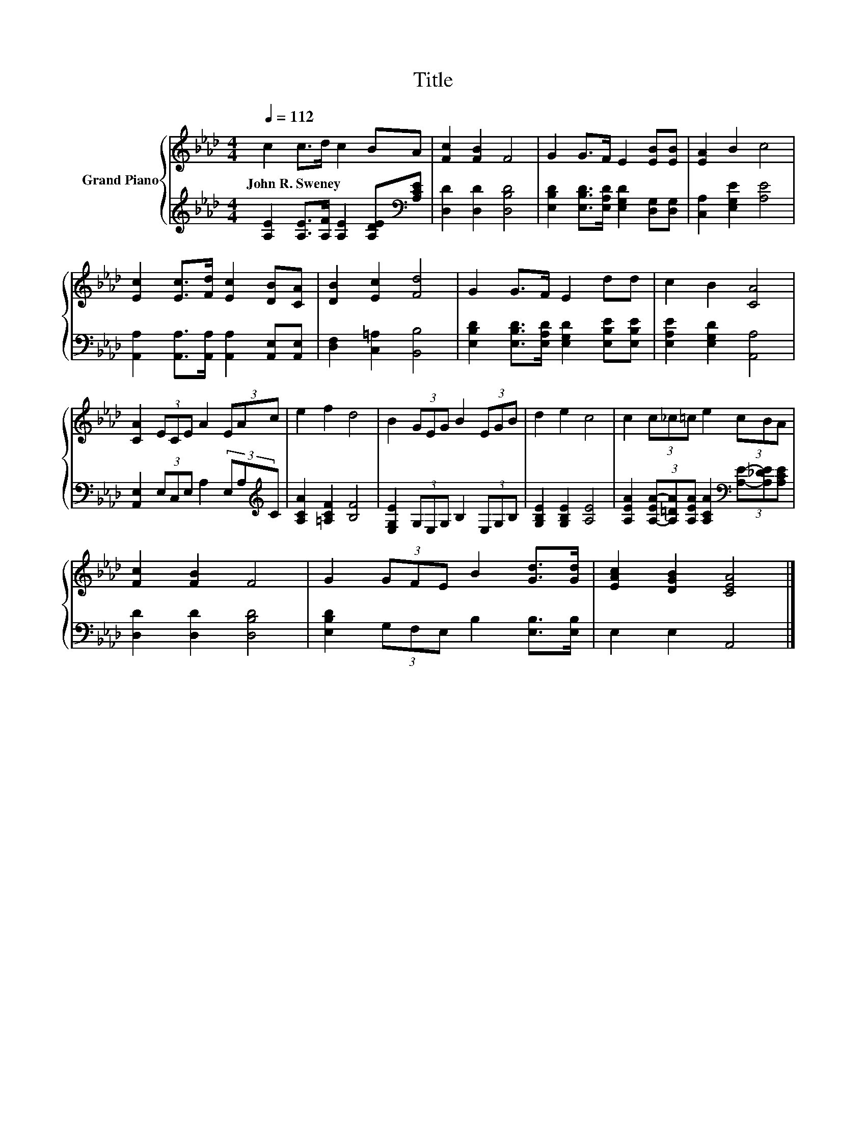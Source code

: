 X:1
T:Title
%%score { 1 | 2 }
L:1/8
Q:1/4=112
M:4/4
K:Ab
V:1 treble nm="Grand Piano"
V:2 treble 
V:1
 c2 c>d c2 BA | [Fc]2 [FB]2 F4 | G2 G>F E2 [EB][EB] | [EA]2 B2 c4 | %4
w: John~R.~Sweney * * * * *||||
 [Ec]2 [Ec]>[Fd] [Ec]2 [DB][CA] | [DB]2 [Ec]2 [Fd]4 | G2 G>F E2 dd | c2 B2 [CA]4 | %8
w: ||||
 [CA]2 (3ECE A2 (3EAc | e2 f2 d4 | B2 (3GEG B2 (3EGB | d2 e2 c4 | c2 (3c_c=c e2 (3cBA | %13
w: |||||
 [Fc]2 [FB]2 F4 | G2 (3GFE B2 [Gd]>[Gd] | [EAc]2 [DGB]2 [CEA]4 |] %16
w: |||
V:2
 [A,E]2 [A,E]>[A,F] [A,E]2 [A,DE][K:bass][A,CE] | [D,D]2 [D,D]2 [D,B,D]4 | %2
 [E,B,D]2 [E,B,D]>[E,A,D] [E,G,D]2 [D,G,][D,G,] | [C,A,]2 [E,G,E]2 [A,E]4 | %4
 [A,,A,]2 [A,,A,]>[A,,A,] [A,,A,]2 [A,,E,][A,,E,] | [D,F,]2 [C,=A,]2 [B,,B,]4 | %6
 [E,B,D]2 [E,B,D]>[E,A,D] [E,G,D]2 [E,B,E][E,B,E] | [E,A,E]2 [E,G,D]2 [A,,A,]4 | %8
 [A,,E,]2 (3E,C,E, A,2 (3E,A,[K:treble]C | [A,CA]2 [=A,CF]2 [B,F]4 | %10
 [E,G,E]2 (3G,E,G, B,2 (3E,G,B, | [G,B,E]2 [G,B,E]2 [A,E]4 | %12
 [A,EA]2 (3[A,-EA-][A,=DA][A,EA] [A,CA]2[K:bass] (3[A,E]-[A,_DE][A,CE] | [D,D]2 [D,D]2 [D,B,D]4 | %14
 [E,B,D]2 (3G,F,E, B,2 [E,B,]>[E,B,] | E,2 E,2 A,,4 |] %16

